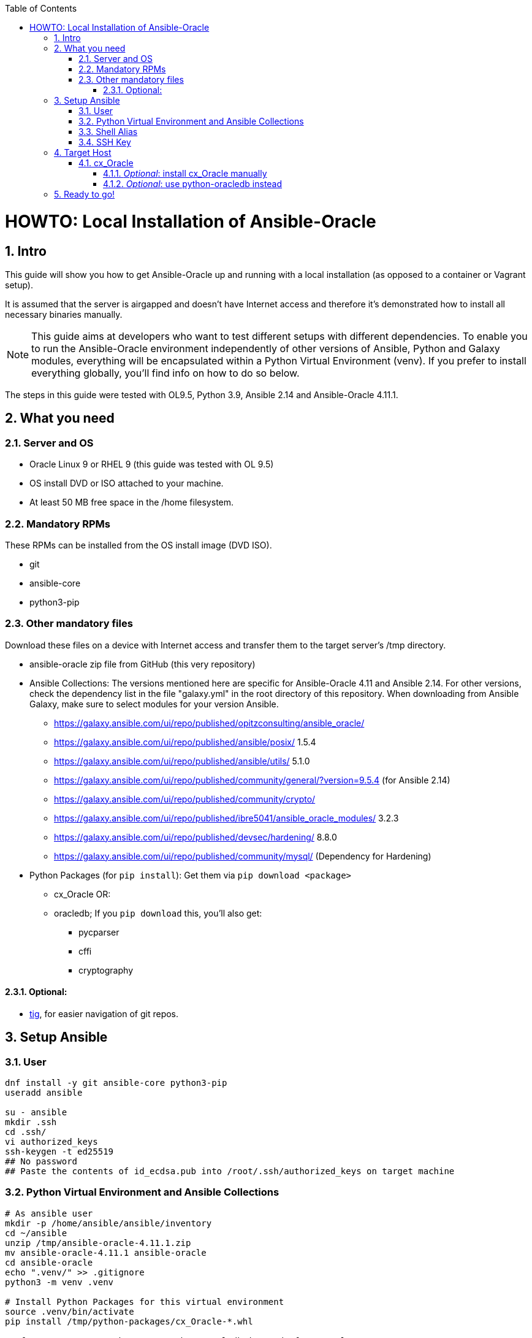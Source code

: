 :toc:
:toc-placement!:
:toclevels: 4
toc::[]

:sectnums:
:sectnumlevels: 4

= HOWTO: Local Installation of Ansible-Oracle

== Intro

This guide will show you how to get Ansible-Oracle up and running with a local installation (as opposed to a container or Vagrant setup).

It is assumed that the server is airgapped and doesn't have Internet access and therefore it's demonstrated how to install all necessary binaries manually.

NOTE: This guide aims at developers who want to test different setups with different dependencies. To enable you to run the Ansible-Oracle environment independently of other versions of Ansible, Python and Galaxy modules, everything will be encapsulated within a Python Virtual Environment (venv). If you prefer to install everything globally, you'll find info on how to do so below.

The steps in this guide were tested with OL9.5, Python 3.9, Ansible 2.14 and Ansible-Oracle 4.11.1.

== What you need

=== Server and OS

* Oracle Linux 9 or RHEL 9 (this guide was tested with OL 9.5)
* OS install DVD or ISO attached to your machine.
* At least 50 MB free space in the /home filesystem.

=== Mandatory RPMs

These RPMs can be installed from the OS install image (DVD ISO).

* git
* ansible-core
* python3-pip

=== Other mandatory files

Download these files on a device with Internet access and transfer them to the target server's /tmp directory.

* ansible-oracle zip file from GitHub (this very repository)
* Ansible Collections: The versions mentioned here are specific for Ansible-Oracle 4.11 and Ansible 2.14. For other versions, check the dependency list in the file "galaxy.yml" in the root directory of this repository. When downloading from Ansible Galaxy, make sure to select modules for your version Ansible.
** https://galaxy.ansible.com/ui/repo/published/opitzconsulting/ansible_oracle/
** https://galaxy.ansible.com/ui/repo/published/ansible/posix/ 1.5.4
** https://galaxy.ansible.com/ui/repo/published/ansible/utils/ 5.1.0
** https://galaxy.ansible.com/ui/repo/published/community/general/?version=9.5.4
(for Ansible 2.14)
** https://galaxy.ansible.com/ui/repo/published/community/crypto/
** https://galaxy.ansible.com/ui/repo/published/ibre5041/ansible_oracle_modules/
3.2.3
** https://galaxy.ansible.com/ui/repo/published/devsec/hardening/ 8.8.0
** https://galaxy.ansible.com/ui/repo/published/community/mysql/
(Dependency for Hardening)
* Python Packages (for `pip install`): Get them via `pip download <package>`
** cx_Oracle OR:
** oracledb; If you `pip download` this, you’ll also get:
*** pycparser
*** cffi
*** cryptography

==== Optional:

* https://yum.oracle.com/repo/OracleLinux/OL9/developer/EPEL/x86_64/getPackage/tig-2.5.5-1.el9.x86_64.rpm[tig], for easier navigation of git repos.

== Setup Ansible

=== User

[source,bash]
----
dnf install -y git ansible-core python3-pip
useradd ansible

su - ansible
mkdir .ssh
cd .ssh/
vi authorized_keys
ssh-keygen -t ed25519
## No password
## Paste the contents of id_ecdsa.pub into /root/.ssh/authorized_keys on target machine
----

=== Python Virtual Environment and Ansible Collections

[source,bash]
----
# As ansible user
mkdir -p /home/ansible/ansible/inventory
cd ~/ansible
unzip /tmp/ansible-oracle-4.11.1.zip
mv ansible-oracle-4.11.1 ansible-oracle
cd ansible-oracle
echo ".venv/" >> .gitignore
python3 -m venv .venv

# Install Python Packages for this virtual environment
source .venv/bin/activate
pip install /tmp/python-packages/cx_Oracle-*.whl

# If you want to use the newer python-oracledb instead of cx_Oracle, uncomment:
#pip install /tmp/python-packages/pycparser
#pip install /tmp/python-packages/cffi
#pip install /tmp/python-packages/cryptography
#pip install /tmp/python-packages/oracledb
----

Install packages in the virtual environment:

NOTE: If you don't want the dependencies within the venv, change the `-p
~/ansible/ansible-oracle/.venv/lib/collections` to `-p ~/ansible/ansible-oracle/playbooks/collections`. This is the default path for Ansible Navigator.

[source,bash]
----
ansible-galaxy collection install /tmp/ansible_collections/ansible-posix-1.5.4.tar.gz -p ~/ansible/ansible-oracle/.venv/lib/collections
ansible-galaxy collection install /tmp/ansible_collections/ansible-utils-5.1.0.tar.gz -p ~/ansible/ansible-oracle/.venv/lib/collections
ansible-galaxy collection install /tmp/ansible_collections/community-general-9.5.4.tar.gz -p ~/ansible/ansible-oracle/.venv/lib/collections
ansible-galaxy collection install /tmp/ansible_collections/community-crypto-2.24.0.tar.gz -p ~/ansible/ansible-oracle/.venv/lib/collections
ansible-galaxy collection install /tmp/ansible_collections/community-mysql-3.12.0.tar.gz -p ~/ansible/ansible-oracle/.venv/lib/collections
ansible-galaxy collection install /tmp/ansible_collections/devsec-hardening-8.8.0.tar.gz -p ~/ansible/ansible-oracle/.venv/lib/collections
ansible-galaxy collection install /tmp/ansible_collections/ibre5041-ansible_oracle_modules-3.2.3.tar.gz -p ~/ansible/ansible-oracle/.venv/lib/collections
ansible-galaxy collection install /tmp/ansible_collections/opitzconsulting-ansible_oracle-4.11.1.tar.gz -p ~/ansible/ansible-oracle/.venv/lib/collections
----

....
Starting galaxy collection install process
[WARNING]: The specified collections path '/home/ansible/ansible/ansible-oracle/collections' is not part of the configured Ansible collections paths
'/home/ansible/.ansible/collections:/usr/share/ansible/collections'. The installed collection will not be picked up in an Ansible run, unless within a
playbook-adjacent collections directory.
....

For background info on Ansible in a Python venv, see: https://www.redhat.com/en/blog/python-venv-ansible[How to set up and use Python virtual environments for Ansible]

=== Shell Alias

This alias for Bash sets the environment and jumps to the ansible-oracle directory.

`alias aov='cd ~/ansible/ansible-oracle ; source .venv/bin/activate ; export ANSIBLE_COLLECTIONS_PATHS=".venv/lib/collections:$ANSIBLE_COLLECTIONS_PATHS"'`

You could also define the path to the ansible collections in `ansible.cfg`:

[source,ini]
----
[defaults]
collections_paths = .venv/lib/collections
----


=== SSH Key

For passwordless login, the ansible user needs a SSH key. This is optional, if you run on local connections or if you prefer to provide a password.

[source,bash]
----
ssh-keygen -q -t ed25519 -N '' <<< $'\ny' >/dev/null 2>&1
----

Copy the contents of `id_ed25519.pub` to the target host’s root user
into `~/.ssh/authorized_keys`.

== Target Host

=== cx_Oracle

The target (database) host needs `cx_Oracle` installed. Ansible-Oracle
uses this module to issue database queries. The Playbook `os.yml`
installs this package, when it can be downloaded or when you point it to the package from your inventory, e.g., `cx_oracle_source: "file:///tmp/cx_Oracle-7.3.0-cp27-cp27mu-manylinux1_x86_64.whl"`.

Otherwise, the package must be manually installed as root.

==== _Optional_: install cx_Oracle manually

As shown above, on the _target_ machine:

[source,bash]
----
pip install /tmp/python-packages/cx_Oracle-*.whl
----

==== _Optional_: use python-oracledb instead

The newer python-oracledb RPM is available on yum.oracle.com For OL9,
download:
https://yum.oracle.com/repo/OracleLinux/OL9/developer/EPEL/x86_64/getPackage/python3-oracledb-1.2.2-1.el9.x86_64.rpm

[source,bash]
----
dnf localinstall python3-oracledb-1.2.2-1.el9.x86_64.rpm
----

== Ready to go!

Activate the virtual environment by issuing `aov`.
Then, run your playbooks as usual.
